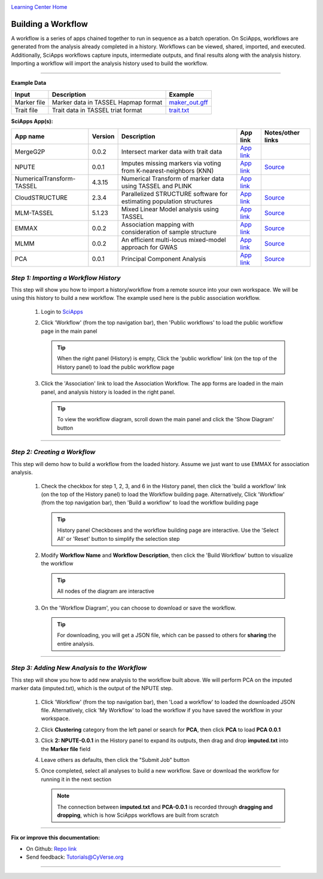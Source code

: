 |CyVerse logo|_

|Home_Icon|_
`Learning Center Home <http://learning.cyverse.org/>`_


Building a Workflow
--------------------
A workflow is a series of apps chained together to run in sequence as a batch operation. On SciApps, workflows are generated from the analysis already completed in a history. Workflows can be viewed, shared, imported, and executed. Additionally, SciApps workflows capture inputs, intermediate outputs, and final results along with the analysis history. Importing a workflow will import the analysis history used to build the workflow.

----


**Example Data**

.. list-table::
    :header-rows: 1
    
    * - Input
      - Description
      - Example
    * - Marker file
      - Marker data in TASSEL Hapmap format
      - `maker_out.gff <https://data.sciapps.org/example_data/gwas_raw/myStudy_filt.c9.hmp.txt>`_
    * - Trait file
      - Trait data in TASSEL triat format
      - `trait.txt <https://data.sciapps.org/example_data/gwas_raw/trait.txt>`_

**SciApps App(s):**

.. list-table::
    :header-rows: 1
    
    * - App name
      - Version
      - Description
      - App link
      - Notes/other links
    * - MergeG2P
      - 0.0.2
      - Intersect marker data with trait data
      - `App link <https://www.sciapps.org/app_id/MergeG2P-0.0.2>`_
      - 
    * - NPUTE
      - 0.0.1
      - Imputes missing markers via voting from K-nearest-neighbors (KNN)
      - `App link <https://www.sciapps.org/app_id/NPUTE-0.0.1>`_
      - `Source <http://compgen.unc.edu/NPUTE_README.html>`_
    * - NumericalTransform-TASSEL
      - 4.3.15
      - Numerical Transform of marker data using TASSEL and PLINK
      - `App link <https://www.sciapps.org/app_id/NumericalTransform-TASSEL-4.3.15>`_
      - 
    * - CloudSTRUCTURE
      - 2.3.4
      - Parallelized STRUCTURE software for estimating population structures
      - `App link <https://www.sciapps.org/app_id/CloudSTRUCTURE-2.3.4>`_
      - `Source <http://pritch.bsd.uchicago.edu/structure.html>`_
    * - MLM-TASSEL
      - 5.1.23
      - Mixed Linear Model analysis using TASSEL
      - `App link <https://www.sciapps.org/app_id/MLM-TASSEL-5.1.23>`_
      - `Source <http://www.maizegenetics.net/>`_
    * - EMMAX
      - 0.0.2
      - Association mapping with consideration of sample structure
      - `App link <https://www.sciapps.org/app_id/EMMAX-0.0.2>`_
      - `Source <http://genetics.cs.ucla.edu/emmax/>`_
    * - MLMM
      - 0.0.2
      - An efficient multi-locus mixed-model approach for GWAS
      - `App link <https://www.sciapps.org/app_id/MLMM-0.0.2>`_
      - `Source <https://cynin.gmi.oeaw.ac.at/home/resources/mlmm>`_
    * - PCA
      - 0.0.1
      - Principal Component Analysis
      - `App link <https://www.sciapps.org/app_id/PCA-0.0.1>`_
      - `Source <https://stat.ethz.ch/R-manual/R-patched/library/stats/html/prcomp.html>`_

*Step 1: Importing a Workflow History*
~~~~~~~~~~~~~~~~~~~~~~~~~~~~~~~~~~~~~~~
This step will show you how to import a history/workflow from a remote source into your own workspace. We will be using this history to build a new workflow. The example used here is the public association workflow.

  1. Login to `SciApps <https://www.SciApps.org/>`_

  2. Click 'Workflow' (from the top navigation bar), then 'Public workflows' to load the public workflow page in the main panel
     
     .. Tip::
       When the right panel (History) is empty, Click the 'public workflow' link (on the top of the History panel) to load the public workflow page
       
  3. Click the 'Association' link to load the Association Workflow. The app forms are loaded in the main panel, and analysis history is loaded in the right panel.
  
     |association_workflow|
      
     .. Tip::
       To view the workflow diagram, scroll down the main panel and click the 'Show Diagram' button

----

*Step 2: Creating a Workflow*
~~~~~~~~~~~~~~~~~~~~~~~~~~~~~~
This step will demo how to build a workflow from the loaded history. Assume we just want to use EMMAX for association analysis.

   1. Check the checkbox for step 1, 2, 3, and 6 in the History panel, then click the 'build a workflow' link (on the top of the History panel) to load the Workflow building page. Alternatively, Click 'Workflow' (from the top navigation bar), then 'Build a workflow' to load the workflow building page
      
      |build_workflow|
      
      .. Tip::
        History panel Checkboxes and the workflow building page are interactive. Use the 'Select All' or 'Reset' button to simplify the selection step

   2. Modify **Workflow Name** and **Workflow Description**, then click the 'Build Workflow' button to visualize the workflow
   
      .. Tip::
        All nodes of the diagram are interactive
        |emmax_workflow|
	
   3. On the 'Workflow Diagram', you can choose to download or save the workflow. 
   
      .. Tip::
        For downloading, you will get a JSON file, which can be passed to others for **sharing** the entire analysis. 
   
	
----

*Step 3: Adding New Analysis to the Workflow*
~~~~~~~~~~~~~~~~~~~~~~~~~~~~~~~~~~~~~~~~~~~~~~~~~~~~
This step will show you how to add new analysis to the workflow built above. We will perform PCA on the imputed marker data (imputed.txt), which is the output of the NPUTE step.

  1. Click 'Workflow' (from the top navigation bar), then 'Load a workflow' to loaded the downloaded JSON file. Alternatively, click 'My Workflow' to load the workflow if you have saved the workflow in your workspace.
  
  2. Click **Clustering** category from the left panel or search for **PCA**, then click **PCA** to load **PCA 0.0.1**
     
  3. Click **2: NPUTE-0.0.1** in the History panel to expand its outputs, then drag and drop **imputed.txt** into the **Marker file** field
  
     |pca_workflow|
       
  4. Leave others as defaults, then click the "Submit Job" button
  
  5. Once completed, select all analyses to build a new workflow. Save or download the workflow for running it in the next section
  
     .. Note::
       The connection between **imputed.txt** and **PCA-0.0.1** is recorded through **dragging and dropping**, which is how SciApps workflows are built from scratch
       |emmax_pca_workflow|
     
----

**Fix or improve this documentation:**

- On Github: `Repo link <https://github.com/CyVerse-learning-materials/SciApps_guide>`_
- Send feedback: `Tutorials@CyVerse.org <Tutorials@CyVerse.org>`_

----

.. |CyVerse logo| image:: ./img/cyverse_rgb.png
    :width: 500
    :height: 100
.. _CyVerse logo: http://learning.cyverse.org/
.. |Home_Icon| image:: ./img/homeicon.png
    :width: 25
    :height: 25
.. _Home_Icon: http://learning.cyverse.org/
.. |association_workflow| image:: ./img/sci_apps/association_workflow.gif
    :width: 660
    :height: 394
.. |build_workflow| image:: ./img/sci_apps/build_workflow.gif
    :width: 660
    :height: 359
.. |emmax_workflow| image:: ./img/sci_apps/emmax_workflow.gif
    :width: 660
    :height: 325
.. |pca_workflow| image:: ./img/sci_apps/pca_workflow.gif
    :width: 660
    :height: 361
.. |emmax_pca_workflow| image:: ./img/sci_apps/emmax_pca_workflow.gif
    :width: 660
    :height: 295
